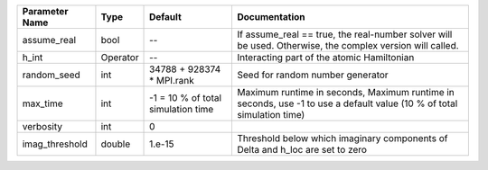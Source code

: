 +----------------+----------+------------------------------------+------------------------------------------------------------------------------------------------------------------------+
| Parameter Name | Type     | Default                            | Documentation                                                                                                          |
+================+==========+====================================+========================================================================================================================+
| assume_real    | bool     | --                                 | If assume_real == true, the real-number solver will be used. Otherwise, the complex version will called.               |
+----------------+----------+------------------------------------+------------------------------------------------------------------------------------------------------------------------+
| h_int          | Operator | --                                 | Interacting part of the atomic Hamiltonian                                                                             |
+----------------+----------+------------------------------------+------------------------------------------------------------------------------------------------------------------------+
| random_seed    | int      | 34788 + 928374 * MPI.rank          | Seed for random number generator                                                                                       |
+----------------+----------+------------------------------------+------------------------------------------------------------------------------------------------------------------------+
| max_time       | int      | -1 = 10 % of total simulation time | Maximum runtime in seconds, Maximum runtime in seconds, use -1 to use a default value (10 % of total simulation time)  |
+----------------+----------+------------------------------------+------------------------------------------------------------------------------------------------------------------------+
| verbosity      | int      | 0                                  |                                                                                                                        |
+----------------+----------+------------------------------------+------------------------------------------------------------------------------------------------------------------------+
| imag_threshold | double   | 1.e-15                             | Threshold below which imaginary components of Delta and h_loc are set to zero                                          |
+----------------+----------+------------------------------------+------------------------------------------------------------------------------------------------------------------------+